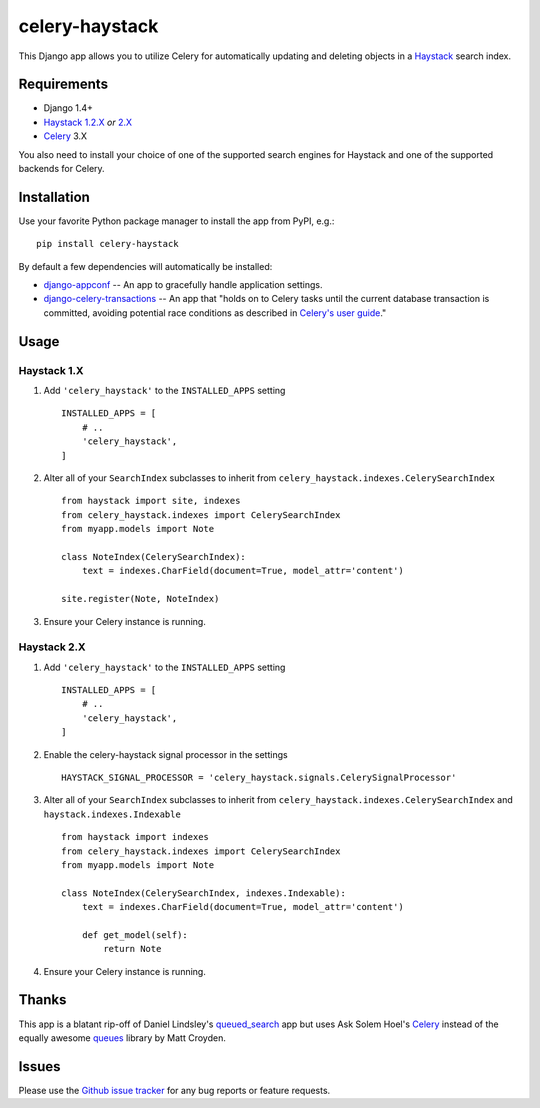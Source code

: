 ===============
celery-haystack
===============

.. image:: https://secure.travis-ci.org/django-haystack/celery-haystack.png?branch=develop
    :alt: Build Status
    :target: http://travis-ci.org/django-haystack/celery-haystack

This Django app allows you to utilize Celery for automatically updating and
deleting objects in a Haystack_ search index.

Requirements
------------

* Django 1.4+
* Haystack_ `1.2.X`_ *or* `2.X`_
* Celery_ 3.X

You also need to install your choice of one of the supported search engines
for Haystack and one of the supported backends for Celery.


.. _Haystack: http://haystacksearch.org
.. _`1.2.X`: http://pypi.python.org/pypi/django-haystack/1.2.5
.. _`2.X`: https://github.com/toastdriven/django-haystack/tree/master

Installation
------------

Use your favorite Python package manager to install the app from PyPI, e.g.::

    pip install celery-haystack

By default a few dependencies will automatically be installed:

- django-appconf_ -- An app to gracefully handle application settings.

- `django-celery-transactions`_ -- An app that "holds on to Celery tasks
  until the current database transaction is committed, avoiding potential
  race conditions as described in `Celery's user guide`_."

.. _django-appconf: http://pypi.python.org/pypi/django-appconf
.. _`django-celery-transactions`: https://github.com/chrisdoble/django-celery-transactions 
.. _`Celery's user guide`: http://celery.readthedocs.org/en/latest/userguide/tasks.html#database-transactions

Usage
-----

Haystack 1.X
~~~~~~~~~~~~

1. Add ``'celery_haystack'`` to the ``INSTALLED_APPS`` setting

   ::

     INSTALLED_APPS = [
         # ..
         'celery_haystack',
     ]

2. Alter all of your ``SearchIndex`` subclasses to inherit from
   ``celery_haystack.indexes.CelerySearchIndex``

   ::

     from haystack import site, indexes
     from celery_haystack.indexes import CelerySearchIndex
     from myapp.models import Note

     class NoteIndex(CelerySearchIndex):
         text = indexes.CharField(document=True, model_attr='content')

     site.register(Note, NoteIndex)

3. Ensure your Celery instance is running.

Haystack 2.X
~~~~~~~~~~~~

1. Add ``'celery_haystack'`` to the ``INSTALLED_APPS`` setting

   ::

     INSTALLED_APPS = [
         # ..
         'celery_haystack',
     ]

2. Enable the celery-haystack signal processor in the settings

   ::

    HAYSTACK_SIGNAL_PROCESSOR = 'celery_haystack.signals.CelerySignalProcessor'

3. Alter all of your ``SearchIndex`` subclasses to inherit from
   ``celery_haystack.indexes.CelerySearchIndex`` and
   ``haystack.indexes.Indexable``

   ::

     from haystack import indexes
     from celery_haystack.indexes import CelerySearchIndex
     from myapp.models import Note

     class NoteIndex(CelerySearchIndex, indexes.Indexable):
         text = indexes.CharField(document=True, model_attr='content')

         def get_model(self):
             return Note

4. Ensure your Celery instance is running.

Thanks
------

This app is a blatant rip-off of Daniel Lindsley's queued_search_
app but uses Ask Solem Hoel's Celery_ instead of the equally awesome
queues_ library by Matt Croyden.

.. _queued_search: https://github.com/toastdriven/queued_search/
.. _Celery: http://celeryproject.org/
.. _queues: http://code.google.com/p/queues/

Issues
------

Please use the `Github issue tracker`_ for any bug reports or feature
requests.

.. _`Github issue tracker`: https://github.com/django-haystack/celery-haystack/issues
